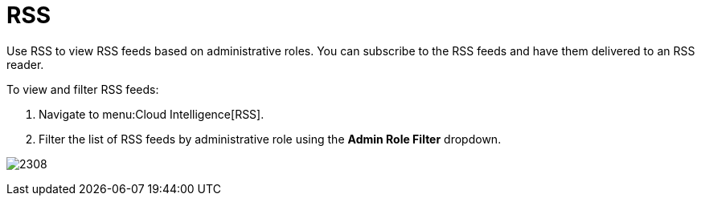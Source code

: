 [[_sect_rss]]
= RSS

Use RSS to view RSS feeds based on administrative roles.
You can subscribe to the RSS feeds and have them delivered to an RSS reader.

To view and filter RSS feeds:

. Navigate to menu:Cloud Intelligence[RSS].
. Filter the list of RSS feeds by administrative role using the *Admin Role Filter* dropdown.

image:2308.png[]



